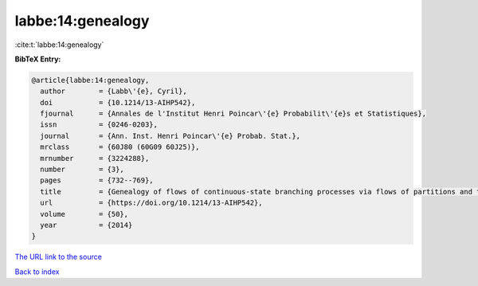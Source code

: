 labbe:14:genealogy
==================

:cite:t:`labbe:14:genealogy`

**BibTeX Entry:**

.. code-block:: bibtex

   @article{labbe:14:genealogy,
     author        = {Labb\'{e}, Cyril},
     doi           = {10.1214/13-AIHP542},
     fjournal      = {Annales de l'Institut Henri Poincar\'{e} Probabilit\'{e}s et Statistiques},
     issn          = {0246-0203},
     journal       = {Ann. Inst. Henri Poincar\'{e} Probab. Stat.},
     mrclass       = {60J80 (60G09 60J25)},
     mrnumber      = {3224288},
     number        = {3},
     pages         = {732--769},
     title         = {Genealogy of flows of continuous-state branching processes via flows of partitions and the {E}ve property},
     url           = {https://doi.org/10.1214/13-AIHP542},
     volume        = {50},
     year          = {2014}
   }

`The URL link to the source <https://doi.org/10.1214/13-AIHP542>`__


`Back to index <../By-Cite-Keys.html>`__
